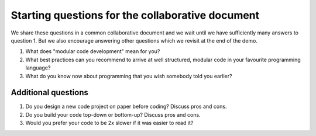 Starting questions for the collaborative document
=================================================

We share these questions in a common collaborative document and we
wait until we have sufficiently many answers to question 1. But we also
encourage answering other questions which we revisit at the end of the
demo.

1. What does "modular code development" mean for you?
2. What best practices can you recommend to arrive at well structured,
   modular code in your favourite programming language?
3. What do you know now about programming that you wish somebody told you earlier?


Additional questions
--------------------

1. Do you design a new code project on paper before coding? Discuss pros
   and cons.
2. Do you build your code top-down or bottom-up? Discuss pros and cons.
3. Would you prefer your code to be 2x slower if it was easier to read
   it?
